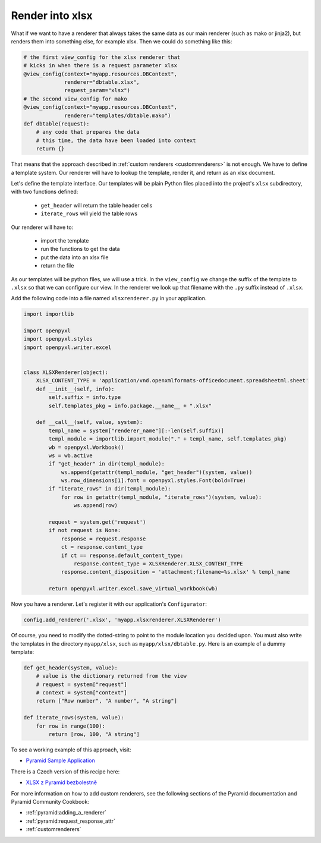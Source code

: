 .. _customrendererxlsx:

Render into xlsx
----------------

What if we want to have a renderer that always takes the
same data as our main renderer (such as mako or jinja2),
but renders them into something
else, for example xlsx. Then we could do something like this:

.. code-block:: python

    # the first view_config for the xlsx renderer that
    # kicks in when there is a request parameter xlsx
    @view_config(context="myapp.resources.DBContext",
                 renderer="dbtable.xlsx",
                 request_param="xlsx")
    # the second view_config for mako
    @view_config(context="myapp.resources.DBContext",
                 renderer="templates/dbtable.mako")
    def dbtable(request):
        # any code that prepares the data
        # this time, the data have been loaded into context
        return {}


That means that the approach described in :ref:`custom renderers
<customrenderers>` is not enough. We have to define a template
system. Our renderer will have to lookup the template, render
it, and return as an xlsx document.

Let's define the template interface. Our templates will be plain
Python files placed into the project's ``xlsx`` subdirectory,
with two functions defined:

  - ``get_header`` will return the table header cells
  - ``iterate_rows`` will yield the table rows

Our renderer will have to:

  - import the template
  - run the functions to get the data
  - put the data into an xlsx file
  - return the file

As our templates will be python files, we will use a trick.
In the ``view_config`` we change the suffix of the template
to ``.xlsx`` so that we can configure our view. In the renderer
we look up that filename with the ``.py`` suffix instead
of ``.xlsx``.

Add the following code into a file named ``xlsxrenderer.py`` in your application.

.. code-block:: python

   import importlib

   import openpyxl
   import openpyxl.styles
   import openpyxl.writer.excel


   class XLSXRenderer(object):
       XLSX_CONTENT_TYPE = 'application/vnd.openxmlformats-officedocument.spreadsheetml.sheet'
       def __init__(self, info):
           self.suffix = info.type
           self.templates_pkg = info.package.__name__ + ".xlsx"

       def __call__(self, value, system):
           templ_name = system["renderer_name"][:-len(self.suffix)]
           templ_module = importlib.import_module("." + templ_name, self.templates_pkg)
           wb = openpyxl.Workbook()
           ws = wb.active
           if "get_header" in dir(templ_module):
               ws.append(getattr(templ_module, "get_header")(system, value))
               ws.row_dimensions[1].font = openpyxl.styles.Font(bold=True)
           if "iterate_rows" in dir(templ_module):
               for row in getattr(templ_module, "iterate_rows")(system, value):
                   ws.append(row)

           request = system.get('request')
           if not request is None:
               response = request.response
               ct = response.content_type
               if ct == response.default_content_type:
                   response.content_type = XLSXRenderer.XLSX_CONTENT_TYPE
               response.content_disposition = 'attachment;filename=%s.xlsx' % templ_name

           return openpyxl.writer.excel.save_virtual_workbook(wb)


Now you have a renderer. Let's register it with our application's
``Configurator``:

.. code-block:: python

   config.add_renderer('.xlsx', 'myapp.xlsxrenderer.XLSXRenderer')

Of course, you need to modify the dotted-string to point to the module location you
decided upon. You must also write the templates in the directory
``myapp/xlsx``, such as ``myapp/xlsx/dbtable.py``. Here is an example
of a dummy template:

.. code-block:: python

    def get_header(system, value):
        # value is the dictionary returned from the view
        # request = system["request"]
        # context = system["context"]
        return ["Row number", "A number", "A string"]

    def iterate_rows(system, value):
        for row in range(100):
            return [row, 100, "A string"]


To see a working example of this approach, visit:

- `Pyramid Sample Application <https://github.com/petrblahos/pyrasample>`_

There is a Czech version of this recipe here:

- `XLSX z Pyramid bezbolestně <https://www.blahos.com/blog/pyramid-render-xlsx/>`_

For more information on how to add custom renderers, see the following sections
of the Pyramid documentation and Pyramid Community Cookbook:

- :ref:`pyramid:adding_a_renderer`
- :ref:`pyramid:request_response_attr`
- :ref:`customrenderers`
